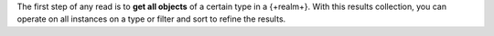The first step of any read is to **get all objects** of a certain type in a
{+realm+}. With this results collection, you can operate on all instances on a
type or filter and sort to refine the results.
